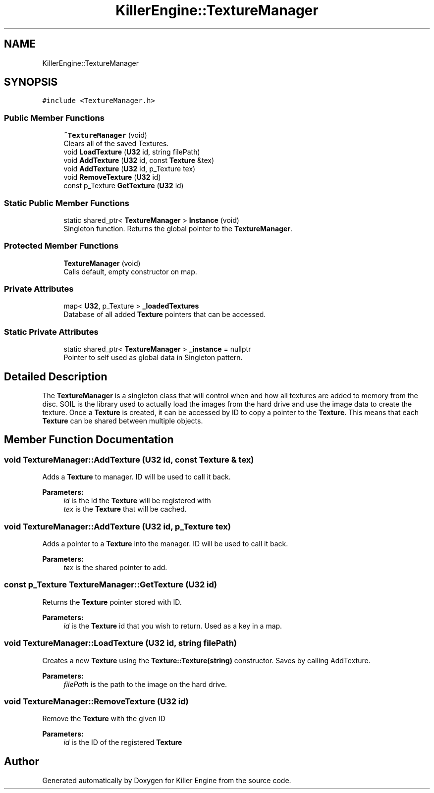 .TH "KillerEngine::TextureManager" 3 "Mon Jun 24 2019" "Killer Engine" \" -*- nroff -*-
.ad l
.nh
.SH NAME
KillerEngine::TextureManager
.SH SYNOPSIS
.br
.PP
.PP
\fC#include <TextureManager\&.h>\fP
.SS "Public Member Functions"

.in +1c
.ti -1c
.RI "\fB~TextureManager\fP (void)"
.br
.RI "Clears all of the saved Textures\&. "
.ti -1c
.RI "void \fBLoadTexture\fP (\fBU32\fP id, string filePath)"
.br
.ti -1c
.RI "void \fBAddTexture\fP (\fBU32\fP id, const \fBTexture\fP &tex)"
.br
.ti -1c
.RI "void \fBAddTexture\fP (\fBU32\fP id, p_Texture tex)"
.br
.ti -1c
.RI "void \fBRemoveTexture\fP (\fBU32\fP id)"
.br
.ti -1c
.RI "const p_Texture \fBGetTexture\fP (\fBU32\fP id)"
.br
.in -1c
.SS "Static Public Member Functions"

.in +1c
.ti -1c
.RI "static shared_ptr< \fBTextureManager\fP > \fBInstance\fP (void)"
.br
.RI "Singleton function\&. Returns the global pointer to the \fBTextureManager\fP\&. "
.in -1c
.SS "Protected Member Functions"

.in +1c
.ti -1c
.RI "\fBTextureManager\fP (void)"
.br
.RI "Calls default, empty constructor on map\&. "
.in -1c
.SS "Private Attributes"

.in +1c
.ti -1c
.RI "map< \fBU32\fP, p_Texture > \fB_loadedTextures\fP"
.br
.RI "Database of all added \fBTexture\fP pointers that can be accessed\&. "
.in -1c
.SS "Static Private Attributes"

.in +1c
.ti -1c
.RI "static shared_ptr< \fBTextureManager\fP > \fB_instance\fP = nullptr"
.br
.RI "Pointer to self used as global data in Singleton pattern\&. "
.in -1c
.SH "Detailed Description"
.PP 
The \fBTextureManager\fP is a singleton class that will control when and how all textures are added to memory from the disc\&. SOIL is the library used to actually load the images from the hard drive and use the image data to create the texture\&. Once a \fBTexture\fP is created, it can be accessed by ID to copy a pointer to the \fBTexture\fP\&. This means that each \fBTexture\fP can be shared between multiple objects\&. 
.SH "Member Function Documentation"
.PP 
.SS "void TextureManager::AddTexture (\fBU32\fP id, const \fBTexture\fP & tex)"
Adds a \fBTexture\fP to manager\&. ID will be used to call it back\&. 
.PP
\fBParameters:\fP
.RS 4
\fIid\fP is the id the \fBTexture\fP will be registered with 
.br
\fItex\fP is the \fBTexture\fP that will be cached\&. 
.RE
.PP

.SS "void TextureManager::AddTexture (\fBU32\fP id, p_Texture tex)"
Adds a pointer to a \fBTexture\fP into the manager\&. ID will be used to call it back\&. 
.PP
\fBParameters:\fP
.RS 4
\fItex\fP is the shared pointer to add\&. 
.RE
.PP

.SS "const p_Texture TextureManager::GetTexture (\fBU32\fP id)"
Returns the \fBTexture\fP pointer stored with ID\&. 
.PP
\fBParameters:\fP
.RS 4
\fIid\fP is the \fBTexture\fP id that you wish to return\&. Used as a key in a map\&. 
.RE
.PP

.SS "void TextureManager::LoadTexture (\fBU32\fP id, string filePath)"
Creates a new \fBTexture\fP using the \fBTexture::Texture(string)\fP constructor\&. Saves by calling AddTexture\&. 
.PP
\fBParameters:\fP
.RS 4
\fIfilePath\fP is the path to the image on the hard drive\&. 
.RE
.PP

.SS "void TextureManager::RemoveTexture (\fBU32\fP id)"
Remove the \fBTexture\fP with the given ID 
.PP
\fBParameters:\fP
.RS 4
\fIid\fP is the ID of the registered \fBTexture\fP 
.RE
.PP


.SH "Author"
.PP 
Generated automatically by Doxygen for Killer Engine from the source code\&.
